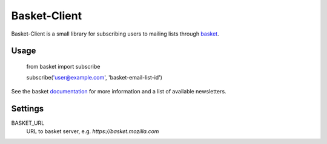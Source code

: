 Basket-Client
-------------

Basket-Client is a small library for subscribing users to mailing lists through basket_.

.. _basket: https://github.com/mozilla/basket

Usage
=====

    from basket import subscribe

    subscribe('user@example.com', 'basket-email-list-id')

See the basket documentation_ for more information and a list of
available newsletters.

.. _documentation: https://github.com/mozilla/basket/tree/master/apps/news

Settings
========

BASKET_URL
  URL to basket server, e.g. `https://basket.mozilla.com`
